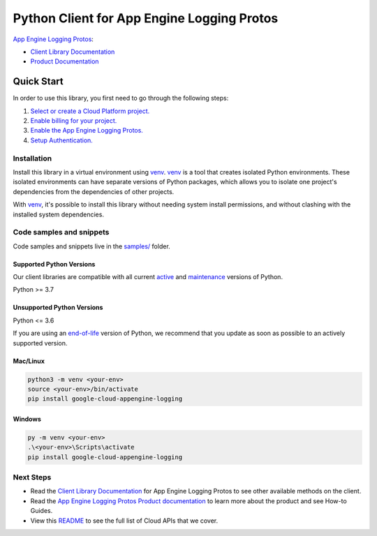 Python Client for App Engine Logging Protos
===========================================

|stable| |pypi| |versions|

`App Engine Logging Protos`_: 

- `Client Library Documentation`_
- `Product Documentation`_

.. |stable| image:: https://img.shields.io/badge/support-stable-gold.svg
   :target: https://github.com/googleapis/google-cloud-python/blob/main/README.rst#stability-levels
.. |pypi| image:: https://img.shields.io/pypi/v/google-cloud-appengine-logging.svg
   :target: https://pypi.org/project/google-cloud-appengine-logging/
.. |versions| image:: https://img.shields.io/pypi/pyversions/google-cloud-appengine-logging.svg
   :target: https://pypi.org/project/google-cloud-appengine-logging/
.. _App Engine Logging Protos: https://cloud.google.com/logging/docs/reference/v2/rpc/google.appengine.logging.v1
.. _Client Library Documentation: https://cloud.google.com/python/docs/reference/appenginelogging/latest
.. _Product Documentation:  https://cloud.google.com/logging/docs/reference/v2/rpc/google.appengine.logging.v1

Quick Start
-----------

In order to use this library, you first need to go through the following steps:

1. `Select or create a Cloud Platform project.`_
2. `Enable billing for your project.`_
3. `Enable the App Engine Logging Protos.`_
4. `Setup Authentication.`_

.. _Select or create a Cloud Platform project.: https://console.cloud.google.com/project
.. _Enable billing for your project.: https://cloud.google.com/billing/docs/how-to/modify-project#enable_billing_for_a_project
.. _Enable the App Engine Logging Protos.:  https://cloud.google.com/logging/docs/reference/v2/rpc/google.appengine.logging.v1
.. _Setup Authentication.: https://googleapis.dev/python/google-api-core/latest/auth.html

Installation
~~~~~~~~~~~~

Install this library in a virtual environment using `venv`_. `venv`_ is a tool that
creates isolated Python environments. These isolated environments can have separate
versions of Python packages, which allows you to isolate one project's dependencies
from the dependencies of other projects.

With `venv`_, it's possible to install this library without needing system
install permissions, and without clashing with the installed system
dependencies.

.. _`venv`: https://docs.python.org/3/library/venv.html


Code samples and snippets
~~~~~~~~~~~~~~~~~~~~~~~~~

Code samples and snippets live in the `samples/`_ folder.

.. _samples/: https://github.com/googleapis/google-cloud-python/tree/main/packages/google-cloud-appengine-logging/samples


Supported Python Versions
^^^^^^^^^^^^^^^^^^^^^^^^^
Our client libraries are compatible with all current `active`_ and `maintenance`_ versions of
Python.

Python >= 3.7

.. _active: https://devguide.python.org/devcycle/#in-development-main-branch
.. _maintenance: https://devguide.python.org/devcycle/#maintenance-branches

Unsupported Python Versions
^^^^^^^^^^^^^^^^^^^^^^^^^^^
Python <= 3.6

If you are using an `end-of-life`_
version of Python, we recommend that you update as soon as possible to an actively supported version.

.. _end-of-life: https://devguide.python.org/devcycle/#end-of-life-branches

Mac/Linux
^^^^^^^^^

.. code-block:: console

    python3 -m venv <your-env>
    source <your-env>/bin/activate
    pip install google-cloud-appengine-logging


Windows
^^^^^^^

.. code-block:: console

    py -m venv <your-env>
    .\<your-env>\Scripts\activate
    pip install google-cloud-appengine-logging

Next Steps
~~~~~~~~~~

-  Read the `Client Library Documentation`_ for App Engine Logging Protos
   to see other available methods on the client.
-  Read the `App Engine Logging Protos Product documentation`_ to learn
   more about the product and see How-to Guides.
-  View this `README`_ to see the full list of Cloud
   APIs that we cover.

.. _App Engine Logging Protos Product documentation:  https://cloud.google.com/logging/docs/reference/v2/rpc/google.appengine.logging.v1
.. _README: https://github.com/googleapis/google-cloud-python/blob/main/README.rst
